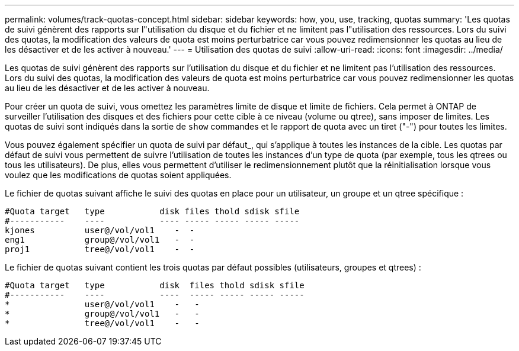 ---
permalink: volumes/track-quotas-concept.html 
sidebar: sidebar 
keywords: how, you, use, tracking, quotas 
summary: 'Les quotas de suivi génèrent des rapports sur l"utilisation du disque et du fichier et ne limitent pas l"utilisation des ressources. Lors du suivi des quotas, la modification des valeurs de quota est moins perturbatrice car vous pouvez redimensionner les quotas au lieu de les désactiver et de les activer à nouveau.' 
---
= Utilisation des quotas de suivi
:allow-uri-read: 
:icons: font
:imagesdir: ../media/


[role="lead"]
Les quotas de suivi génèrent des rapports sur l'utilisation du disque et du fichier et ne limitent pas l'utilisation des ressources. Lors du suivi des quotas, la modification des valeurs de quota est moins perturbatrice car vous pouvez redimensionner les quotas au lieu de les désactiver et de les activer à nouveau.

Pour créer un quota de suivi, vous omettez les paramètres limite de disque et limite de fichiers. Cela permet à ONTAP de surveiller l'utilisation des disques et des fichiers pour cette cible à ce niveau (volume ou qtree), sans imposer de limites. Les quotas de suivi sont indiqués dans la sortie de `show` commandes et le rapport de quota avec un tiret ("-") pour toutes les limites.

Vous pouvez également spécifier un quota de suivi par défaut_, qui s'applique à toutes les instances de la cible. Les quotas par défaut de suivi vous permettent de suivre l'utilisation de toutes les instances d'un type de quota (par exemple, tous les qtrees ou tous les utilisateurs). De plus, elles vous permettent d'utiliser le redimensionnement plutôt que la réinitialisation lorsque vous voulez que les modifications de quotas soient appliquées.

Le fichier de quotas suivant affiche le suivi des quotas en place pour un utilisateur, un groupe et un qtree spécifique :

[listing]
----

#Quota target   type           disk files thold sdisk sfile
#-----------    ----           ---- ----- ----- ----- -----
kjones          user@/vol/vol1    -  -
eng1            group@/vol/vol1   -  -
proj1           tree@/vol/vol1    -  -
----
Le fichier de quotas suivant contient les trois quotas par défaut possibles (utilisateurs, groupes et qtrees) :

[listing]
----

#Quota target   type           disk  files thold sdisk sfile
#-----------    ----           ----  ----- ----- ----- -----
*               user@/vol/vol1    -   -
*               group@/vol/vol1   -   -
*               tree@/vol/vol1    -   -
----